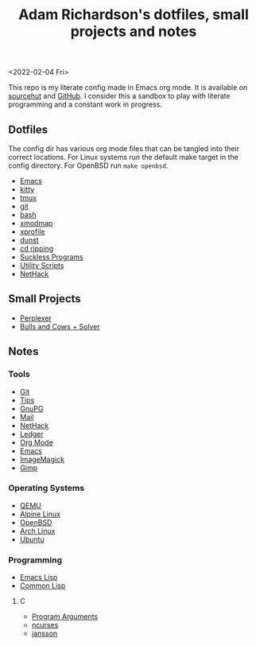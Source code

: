 #+title: Adam Richardson's dotfiles, small projects and notes
<2022-02-04 Fri>

This repo is my literate config made in Emacs org mode. It is available on [[https://git.sr.ht/~thales17/dotfiles][sourcehut]] and [[https://github.com/thales17/dotfiles][GitHub]].
I consider this a sandbox to play with literate programming and a constant work in progress.

** Dotfiles
The config dir has various org mode files that can be tangled into their correct locations. For Linux systems run the default make target in the config directory. For OpenBSD run =make openbsd=.

- [[file:config/emacs.org][Emacs]]
- [[file:config/kitty.org][kitty]]
- [[file:config/tmux.org][tmux]]
- [[file:config/git.org][git]]
- [[file:config/bash.org][bash]]
- [[file:config/xmodmap.org][xmodmap]]
- [[file:config/xprofile.org][xprofile]]
- [[file:config/dunst.org][dunst]]
- [[file:config/cdripping.org][cd ripping]]
- [[file:config/suckless.org][Suckless Programs]]
- [[file:config/utils.org][Utility Scripts]]
- [[file:config/nethack.org][NetHack]]

** Small Projects
- [[file:projects/perplexer.org][Perplexer]]
- [[file:projects/bullsandcows.org][Bulls and Cows + Solver]]

** Notes
*** Tools
- [[file:notes/git.org][Git]]
- [[file:notes/tips.org][Tips]]
- [[file:notes/gnupg.org][GnuPG]]
- [[file:notes/mail.org][Mail]]
- [[file:notes/nethack.org][NetHack]]
- [[file:notes/ledger.org][Ledger]]
- [[file:notes/orgmode.org][Org Mode]]
- [[file:notes/emacs.org][Emacs]]
- [[file:notes/imagemagick.org][ImageMagick]]
- [[file:notes/gimp.org][Gimp]]

*** Operating Systems
- [[file:notes/qemu.org][QEMU]]
- [[file:notes/alpinelinux.org][Alpine Linux]]
- [[file:notes/openbsd.org][OpenBSD]]
- [[file:notes/archlinux.org][Arch Linux]]
- [[file:notes/ubuntu.org][Ubuntu]]

*** Programming
- [[file:notes/elisp.org][Emacs Lisp]]
- [[file:notes/lisp.org][Common Lisp]]

**** C
- [[file:notes/carguments.org][Program Arguments]]
- [[file:notes/ncurses.org][ncurses]]
- [[file:notes/jansson.org][jansson]]
